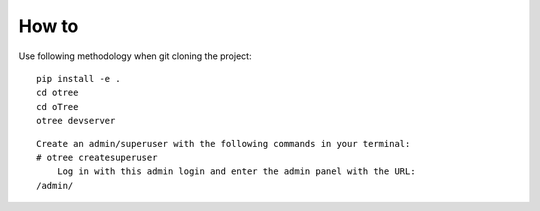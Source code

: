 
How to
~~~~~~~~~~~~~~
Use following methodology when git cloning the project:
::

    pip install -e .
    cd otree
    cd oTree
    otree devserver
    
::
    
    Create an admin/superuser with the following commands in your terminal:
    # otree createsuperuser
        Log in with this admin login and enter the admin panel with the URL:
    /admin/
    
